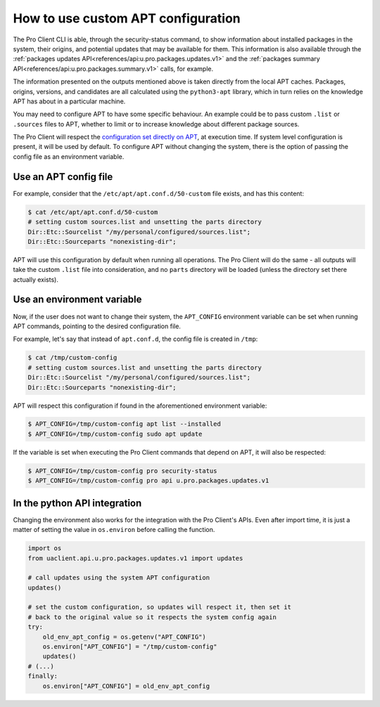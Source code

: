 .. _custom_apt_config:

How to use custom APT configuration
***********************************

The Pro Client CLI is able, through the security-status command, to show
information about installed packages in the system, their origins, and
potential updates that may be available for them. This information is also
available through the
:ref:`packages updates API<references/api:u.pro.packages.updates.v1>` and the
:ref:`packages summary API<references/api:u.pro.packages.summary.v1>` calls,
for example.

The information presented on the outputs mentioned above is taken directly
from the local APT caches. Packages, origins, versions, and candidates are all
calculated using the ``python3-apt`` library, which in turn relies on the
knowledge APT has about in a particular machine.

You may need to configure APT to have some specific behaviour. An example could
be to pass custom ``.list`` or ``.sources`` files to APT, whether to limit or
to increase knowledge about different package sources.

The Pro Client will respect the `configuration set directly on APT`_, at
execution time. If system level configuration is present, it will be used by
default. To configure APT without changing the system, there is the option of
passing the config file as an environment variable.

Use an APT config file
=========================

For example, consider that the ``/etc/apt/apt.conf.d/50-custom`` file exists,
and has this content:

.. code-block:: bash

    $ cat /etc/apt/apt.conf.d/50-custom
    # setting custom sources.list and unsetting the parts directory
    Dir::Etc::Sourcelist "/my/personal/configured/sources.list";
    Dir::Etc::Sourceparts "nonexisting-dir";

APT will use this configuration by default when running all operations.
The Pro Client will do the same - all outputs will take the custom ``.list``
file into consideration, and no ``parts`` directory will be loaded (unless the
directory set there actually exists).

Use an environment variable
===========================

Now, if the user does not want to change their system, the ``APT_CONFIG``
environment variable can be set when running APT commands, pointing to the
desired configuration file.

For example, let's say that instead of ``apt.conf.d``, the config file is
created in ``/tmp``:

.. code-block:: bash

    $ cat /tmp/custom-config
    # setting custom sources.list and unsetting the parts directory
    Dir::Etc::Sourcelist "/my/personal/configured/sources.list";
    Dir::Etc::Sourceparts "nonexisting-dir";

APT will respect this configuration if found in the aforementioned environment
variable:

.. code-block:: bash

    $ APT_CONFIG=/tmp/custom-config apt list --installed
    $ APT_CONFIG=/tmp/custom-config sudo apt update

If the variable is set when executing the Pro Client commands that depend on
APT, it will also be respected:

.. code-block:: bash

    $ APT_CONFIG=/tmp/custom-config pro security-status
    $ APT_CONFIG=/tmp/custom-config pro api u.pro.packages.updates.v1

In the python API integration
=============================

Changing the environment also works for the integration with the Pro Client's
APIs. Even after import time, it is just a matter of setting the value in
``os.environ`` before calling the function.

.. code-block:: python3

    import os
    from uaclient.api.u.pro.packages.updates.v1 import updates

    # call updates using the system APT configuration
    updates()

    # set the custom configuration, so updates will respect it, then set it
    # back to the original value so it respects the system config again
    try:
        old_env_apt_config = os.getenv("APT_CONFIG")
        os.environ["APT_CONFIG"] = "/tmp/custom-config"
        updates()
    # (...)
    finally:
        os.environ["APT_CONFIG"] = old_env_apt_config


.. _configuration set directly on APT: https://manpages.ubuntu.com/apt.conf
